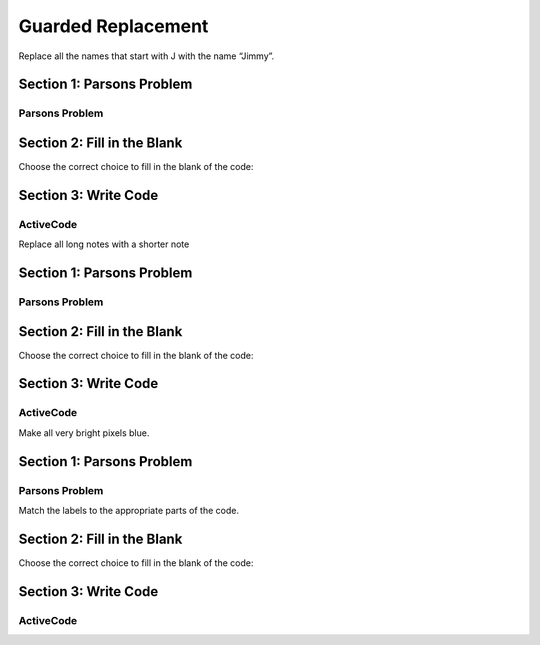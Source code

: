 =====================
Guarded Replacement
=====================


Replace all the names that start with J with the name “Jimmy”.


Section 1: Parsons Problem
::::::::::::::::::::::::::::


Parsons Problem
----------------

.. parsonsprob:: replacementstringParsons

    Match the labels to the appropriate parts of the code.

   .. code-block:: python

       names = getClassNames()

       for i in range(len(names)):
         if names[i].startwith("j")
            names[i] = "Jimmy"

       print(names)

     -----
     Collect input list
     =====
     Go through all elements in the list
     =====
     If that element meets the criteria
     =====
     Replace it with a new value
     =====
     Show that changed list
     =====
     Go to the first element in the list #distractor
     =====
     Add that value to itself #distractor
     =====
     Show the changed list #distractor



Section 2: Fill in the Blank
:::::::::::::::::::::::::::::


Choose the correct choice to fill in the blank of the code:



.. mchoice:: post1_1
    :correct: a
    :answer_a: names = getClassNames()
    :answer_b: num
    :answer_c: heights = getHeights()
    :answer_d: for i in range
    :answer_e: names = getClassGrades()


        .. code-block:: python


             (1)

             (2)(len(names)):

               if names[i].startwith((3))
                  names[i] = "Jimmy"

             print(names)



.. mchoice:: post1_2
    :correct: b
    :answer_a: heights
    :answer_b: for i in range
    :answer_c: num <= 0
    :answer_d: if i in range
    :answer_e: for n in range


        .. code-block:: python

             (1)

             (2)(len(names)):

               if names[i].startwith((3))
                  names[i] = "Jimmy"

             print(names)



.. mchoice:: post1_3
    :correct: b
    :answer_a: heights
    :answer_b: J
    :answer_c: names
    :answer_d: K
    :answer_e: num


        .. code-block:: python

              (1)

             (2)(len(names)):

               if names[i].startwith((3))
                  names[i] = "Jimmy"

             print(names)











Section 3: Write Code
:::::::::::::::::::::::::

ActiveCode
----------

.. activecode:: replacementstringActivecode

   :coach:
   :caption: This is a caption

       names = getClassNames()






       print(names)




.. Notes

Replace all long notes with a shorter note


Section 1: Parsons Problem
::::::::::::::::::::::::::::


Parsons Problem
----------------

.. parsonsprob:: sumnoteParsons

    Match the labels to the appropriate parts of the code.


    notes = getNotes(“yodel.midi”)

    for i in range(len(notes)):

        if duration(notes[i] > 5000):
            setDuration(notes[i], 5000)

    plays(notes)

   -----
   Collect input list
   =====
   Go through all elements in the list
   =====
   If that element meets the criteria
   =====
   Replace it with a new value
   =====
   Show that changd list
   =====
   Go to the first element in the list #distractor
   =====
   Add that value to itself #distractor
   =====
   Show the changed list #distractor




Section 2: Fill in the Blank
:::::::::::::::::::::::::::::


Choose the correct choice to fill in the blank of the code:



.. mchoice:: post1_1
    :correct: a
    :answer_a: range(len(notes))
    :answer_b: range(pitch(notes))
    :answer_c: num >= 0
    :answer_d: notes
    :answer_e: heights


        .. code-block:: python

            notes = getNotes(“yodel.midi”)

            for i in (1):

                (2) (notes[i] > 5000):
                    setDuration(notes[i], 5000)

            (3)



.. mchoice:: post1_2
    :correct: b
    :answer_a: if num == 0
    :answer_b: if duration
    :answer_c: else
    :answer_d: if pitch
    :answer_e: error(“Can’t draw negative or zero cards!”)


        .. code-block:: python

            notes = getNotes(“yodel.midi”)

            for i in (1):

                (2) (notes[i] > 5000):
                    setDuration(notes[i], 5000)

            (3)



.. mchoice:: post1_3
    :correct: e
    :answer_a: plays(s)
    :answer_b: print(images)
    :answer_c: notes = getNotes()
    :answer_d: num
    :answer_e: plays(notes)


        .. code-block:: python

            notes = getNotes(“yodel.midi”)

            for i in (1):

                (2) (notes[i] > 5000):
                    setDuration(notes[i], 5000)

            (3)











Section 3: Write Code
:::::::::::::::::::::::::

ActiveCode
----------

.. activecode:: sumnoteActivecode

   :coach:
   :caption: This is a caption

    notes = getNotes(“yodel.midi”)





    plays(notes)



.. Picture


Make all very bright pixels blue.


Section 1: Parsons Problem
::::::::::::::::::::::::::::


Parsons Problem
----------------

Match the labels to the appropriate parts of the code.


.. parsonsprob:: replacementpixelParsons


    pixles = getPixels(“sunset.jpg”)

    for p in pixels:
        if luminance(p) > 200:
            setBlue (p, 255)

    show(makePic(pixels), dimensions(“sunset.jpg)))


   -----
   Collect input list
   =====
   Go through all elements in the list
   =====
   If that element meets the criteria
   =====
   Replace it with a new value
   =====
   Show that changd list
   =====
   Go to the first element in the list #distractor
   =====
   Add that value to itself #distractor
   =====
   Show the changed list #distractor




Section 2: Fill in the Blank
:::::::::::::::::::::::::::::


Choose the correct choice to fill in the blank of the code:



.. mchoice:: post1_1
    :correct: a
    :answer_a: pixels
    :answer_b: heights
    :answer_c: getCards()
    :answer_d: if luminance(p) > 200
    :answer_e: setBlue


        .. code-block:: python

        (1) = getPixels(“sunset.jpg”)

          for p in pixels:
             (2)
               (3) (p, 255)

          show(makePic(pixels), dimensions(“sunset.jpg)))



.. mchoice:: post1_2
    :correct: d
    :answer_a: number
    :answer_b: if luminance(p) <= 200
    :answer_c: getCards()
    :answer_d: if luminance(p) > 200
    :answer_e: setGreen


        .. code-block:: python

            num = getNumber()

            if 1) :

                  2)

            else:

                drawCards( 3) )



.. mchoice:: post1_3
    :correct: 2
    :answer_a: setGreen
    :answer_b: if luminance(p) == 200
    :answer_c: getLuminance
    :answer_d: if luminance(p) > 200
    :answer_e: setBlue


        .. code-block:: python

            num = getNumber()

            if 1) :

                  2)

            else:

                drawCards( 3) )









Section 3: Write Code
:::::::::::::::::::::::::

ActiveCode
----------

.. activecode:: replacementpixelActivecode

   :coach:
   :caption: This is a caption

  pixles = getPixels(“sunset.jpg”)





  show(makePic(pixels), dimensions(“sunset.jpg)))

